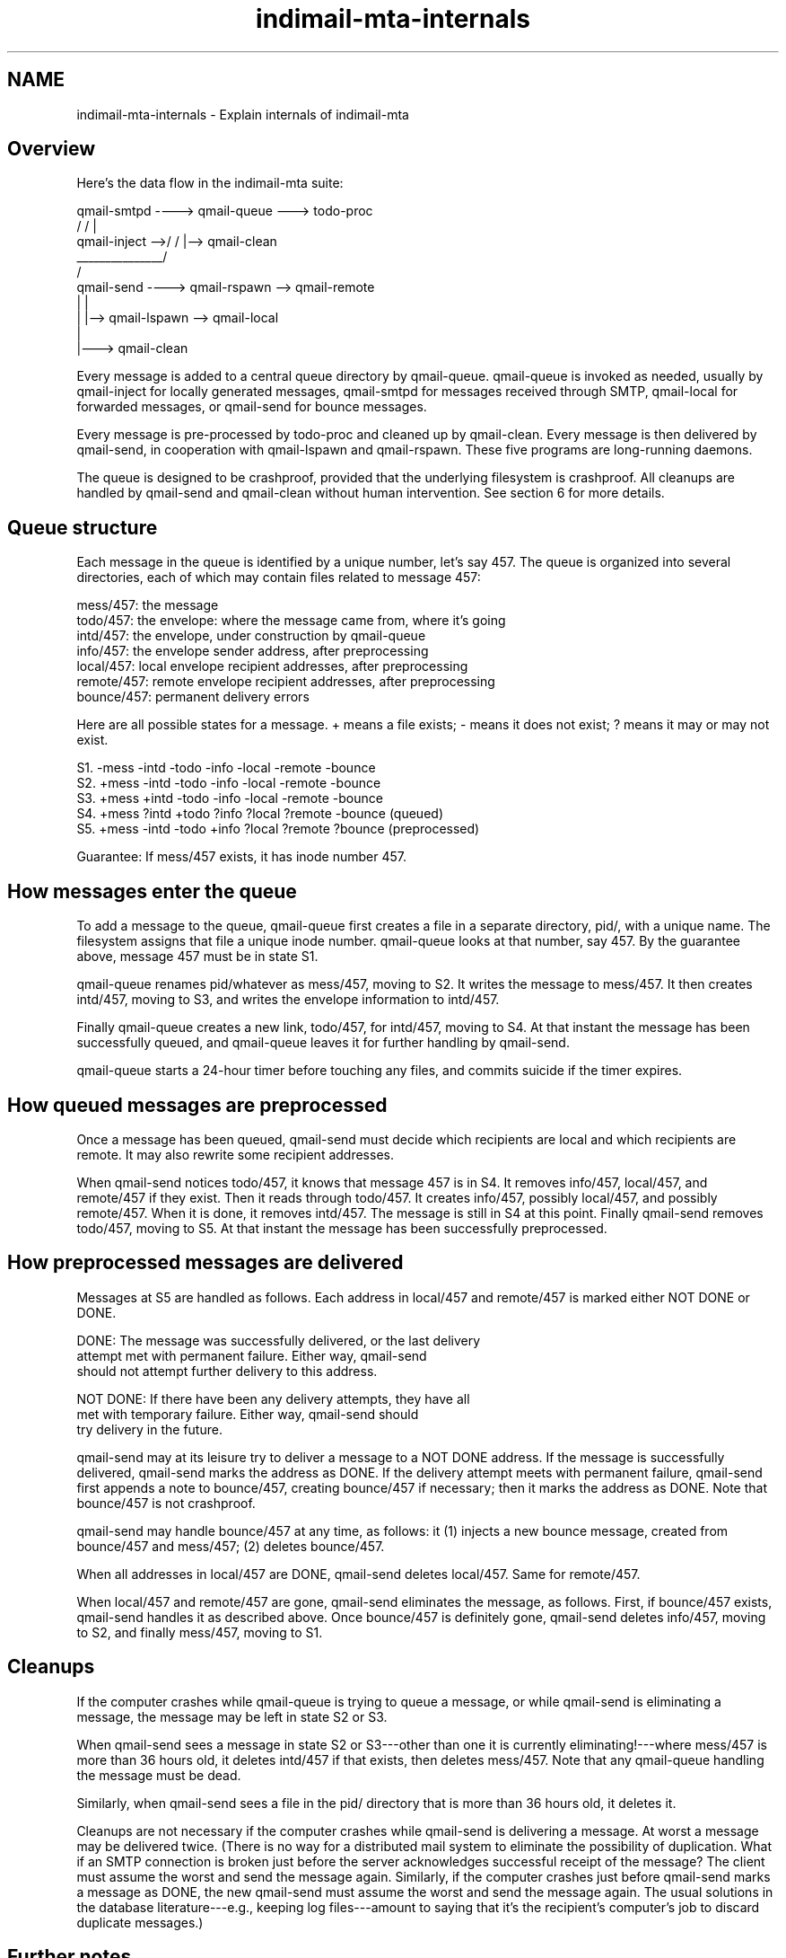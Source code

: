 .\" vim: tw=75
.TH indimail-mta-internals 5

.SH NAME
indimail-mta-internals \- Explain internals of indimail-mta

.SH Overview

Here's the data flow in the indimail-mta suite:

.EX
qmail-smtpd ----> qmail-queue ---> todo-proc
                 /                   /  |
qmail-inject -->/                   /   |--> qmail-clean
                    _______________/
                   /
              qmail-send ----> qmail-rspawn --> qmail-remote
                   |      |
                   |      |--> qmail-lspawn --> qmail-local
                   |
                   |---> qmail-clean
.EE

Every message is added to a central queue directory by qmail-queue.
qmail-queue is invoked as needed, usually by qmail-inject for locally
generated messages, qmail-smtpd for messages received through SMTP,
qmail-local for forwarded messages, or qmail-send for bounce messages.

Every message is pre-processed by todo-proc and cleaned up by qmail-clean.
Every message is then delivered by qmail-send, in cooperation with
qmail-lspawn and qmail-rspawn. These five programs are long-running
daemons.

The queue is designed to be crashproof, provided that the underlying
filesystem is crashproof. All cleanups are handled by qmail-send and
qmail-clean without human intervention. See section 6 for more details.


.SH Queue structure

Each message in the queue is identified by a unique number, let's say
457. The queue is organized into several directories, each of which may
contain files related to message 457:

   mess/457: the message
   todo/457: the envelope: where the message came from, where it's going
   intd/457: the envelope, under construction by qmail-queue
   info/457: the envelope sender address, after preprocessing
   local/457: local envelope recipient addresses, after preprocessing
   remote/457: remote envelope recipient addresses, after preprocessing
   bounce/457: permanent delivery errors

Here are all possible states for a message. + means a file exists; -
means it does not exist; ? means it may or may not exist.

   S1. -mess -intd -todo -info -local -remote -bounce
   S2. +mess -intd -todo -info -local -remote -bounce
   S3. +mess +intd -todo -info -local -remote -bounce
   S4. +mess ?intd +todo ?info ?local ?remote -bounce (queued)
   S5. +mess -intd -todo +info ?local ?remote ?bounce (preprocessed)

Guarantee: If mess/457 exists, it has inode number 457.


.SH How messages enter the queue

To add a message to the queue, qmail-queue first creates a file in a
separate directory, pid/, with a unique name. The filesystem assigns
that file a unique inode number. qmail-queue looks at that number, say
457. By the guarantee above, message 457 must be in state S1.

qmail-queue renames pid/whatever as mess/457, moving to S2. It writes
the message to mess/457. It then creates intd/457, moving to S3, and
writes the envelope information to intd/457.

Finally qmail-queue creates a new link, todo/457, for intd/457, moving
to S4. At that instant the message has been successfully queued, and
qmail-queue leaves it for further handling by qmail-send.

qmail-queue starts a 24-hour timer before touching any files, and
commits suicide if the timer expires.


.SH How queued messages are preprocessed

Once a message has been queued, qmail-send must decide which recipients
are local and which recipients are remote. It may also rewrite some
recipient addresses.

When qmail-send notices todo/457, it knows that message 457 is in S4. It
removes info/457, local/457, and remote/457 if they exist. Then it reads
through todo/457. It creates info/457, possibly local/457, and possibly
remote/457. When it is done, it removes intd/457. The message is still
in S4 at this point. Finally qmail-send removes todo/457, moving to S5.
At that instant the message has been successfully preprocessed.


.SH How preprocessed messages are delivered

Messages at S5 are handled as follows. Each address in local/457 and
remote/457 is marked either NOT DONE or DONE.

    DONE: The message was successfully delivered, or the last delivery
          attempt met with permanent failure. Either way, qmail-send
          should not attempt further delivery to this address.

NOT DONE: If there have been any delivery attempts, they have all
          met with temporary failure. Either way, qmail-send should
          try delivery in the future.

qmail-send may at its leisure try to deliver a message to a NOT DONE
address. If the message is successfully delivered, qmail-send marks the
address as DONE. If the delivery attempt meets with permanent failure,
qmail-send first appends a note to bounce/457, creating bounce/457 if
necessary; then it marks the address as DONE. Note that bounce/457 is
not crashproof.

qmail-send may handle bounce/457 at any time, as follows: it (1) injects
a new bounce message, created from bounce/457 and mess/457; (2) deletes
bounce/457.

When all addresses in local/457 are DONE, qmail-send deletes local/457.
Same for remote/457. 

When local/457 and remote/457 are gone, qmail-send eliminates the
message, as follows. First, if bounce/457 exists, qmail-send handles it
as described above. Once bounce/457 is definitely gone, qmail-send
deletes info/457, moving to S2, and finally mess/457, moving to S1.


.SH Cleanups

If the computer crashes while qmail-queue is trying to queue a message,
or while qmail-send is eliminating a message, the message may be left in
state S2 or S3.

When qmail-send sees a message in state S2 or S3---other than one
it is currently eliminating!---where mess/457 is more than 36 hours old,
it deletes intd/457 if that exists, then deletes mess/457. Note that any
qmail-queue handling the message must be dead.

Similarly, when qmail-send sees a file in the pid/ directory that is
more than 36 hours old, it deletes it.

Cleanups are not necessary if the computer crashes while qmail-send is
delivering a message. At worst a message may be delivered twice. (There
is no way for a distributed mail system to eliminate the possibility of
duplication. What if an SMTP connection is broken just before the server
acknowledges successful receipt of the message? The client must assume
the worst and send the message again. Similarly, if the computer crashes
just before qmail-send marks a message as DONE, the new qmail-send must
assume the worst and send the message again. The usual solutions in the
database literature---e.g., keeping log files---amount to saying that
it's the recipient's computer's job to discard duplicate messages.)


.SH Further notes

Currently info/457 serves two purposes: first, it records the envelope
sender; second, its modification time is used to decide when a message
has been in the queue too long. In the future info/457 may store more
information. Any non-backwards-compatible changes will be identified by
version numbers.

When qmail-queue has successfully placed a message into the queue, it
pulls a trigger offered by qmail-send. Here is the current triggering
mechanism: lock/trigger is a named pipe. Before scanning todo/,
qmail-send opens lock/trigger O_NDELAY for reading. It then selects for
readability on lock/trigger. qmail-queue pulls the trigger by writing a
byte O_NDELAY to lock/trigger. This makes lock/trigger readable and
wakes up qmail-send. Before scanning todo/ again, qmail-send closes and
reopens lock/trigger.
